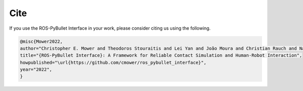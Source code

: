 Cite
====

If you use the ROS-PyBullet Interface in your work, please consider citing us using the following.

.. code-block:: bibtex

		@misc{Mower2022,
		author="Christopher E. Mower and Theodoros Stouraitis and Lei Yan and João Moura and Christian Rauch and Nazanin Zamani Behabadi and Michael Giegner and Christos Bergeles and Sethu Vijayakumar",
		title="{ROS-PyBullet Interface}: A Framework for Reliable Contact Simulation and Human-Robot Interaction",
		howpublished="\url{https://github.com/cmower/ros_pybullet_interface}",
		year="2022",
		}
   

